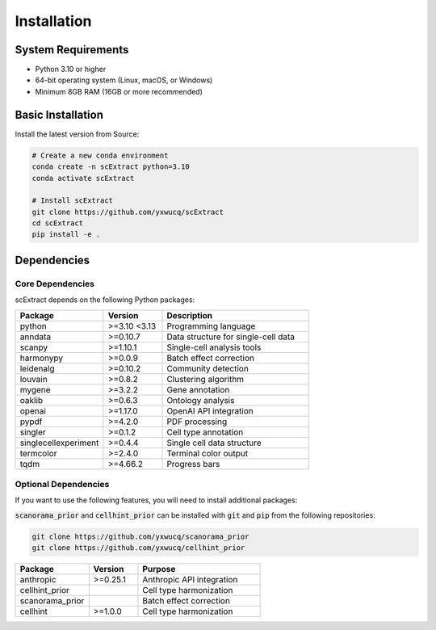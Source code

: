 ============
Installation
============

System Requirements
=====================

- Python 3.10 or higher
- 64-bit operating system (Linux, macOS, or Windows)
- Minimum 8GB RAM (16GB or more recommended)

Basic Installation
=====================

Install the latest version from Source:

.. code-block:: bash

    # Create a new conda environment
    conda create -n scExtract python=3.10
    conda activate scExtract

    # Install scExtract
    git clone https://github.com/yxwucq/scExtract
    cd scExtract
    pip install -e .

Dependencies
=============

Core Dependencies
-----------------

scExtract depends on the following Python packages:

.. list-table::
   :header-rows: 1
   :widths: 30 20 50

   * - Package
     - Version
     - Description
   * - python
     - >=3.10 <3.13
     - Programming language
   * - anndata
     - >=0.10.7
     - Data structure for single-cell data
   * - scanpy
     - >=1.10.1
     - Single-cell analysis tools
   * - harmonypy
     - >=0.0.9
     - Batch effect correction
   * - leidenalg
     - >=0.10.2
     - Community detection
   * - louvain
     - >=0.8.2
     - Clustering algorithm
   * - mygene
     - >=3.2.2
     - Gene annotation
   * - oaklib
     - >=0.6.3
     - Ontology analysis
   * - openai
     - >=1.17.0
     - OpenAI API integration
   * - pypdf
     - >=4.2.0
     - PDF processing
   * - singler
     - >=0.1.2
     - Cell type annotation
   * - singlecellexperiment
     - >=0.4.4
     - Single cell data structure
   * - termcolor
     - >=2.4.0
     - Terminal color output
   * - tqdm
     - >=4.66.2
     - Progress bars

Optional Dependencies
---------------------

If you want to use the following features, you will need to install additional packages:

:code:`scanorama_prior` and :code:`cellhint_prior` can be installed with :code:`git` and :code:`pip` from the following repositories:

.. code-block:: bash

    git clone https://github.com/yxwucq/scanorama_prior
    git clone https://github.com/yxwucq/cellhint_prior

.. list-table::
   :header-rows: 1
   :widths: 30 20 50

   * - Package
     - Version
     - Purpose
   * - anthropic
     - >=0.25.1
     - Anthropic API integration
   * - cellhint_prior
     - 
     - Cell type harmonization
   * - scanorama_prior
     - 
     - Batch effect correction
   * - cellhint
     - >=1.0.0
     - Cell type harmonization